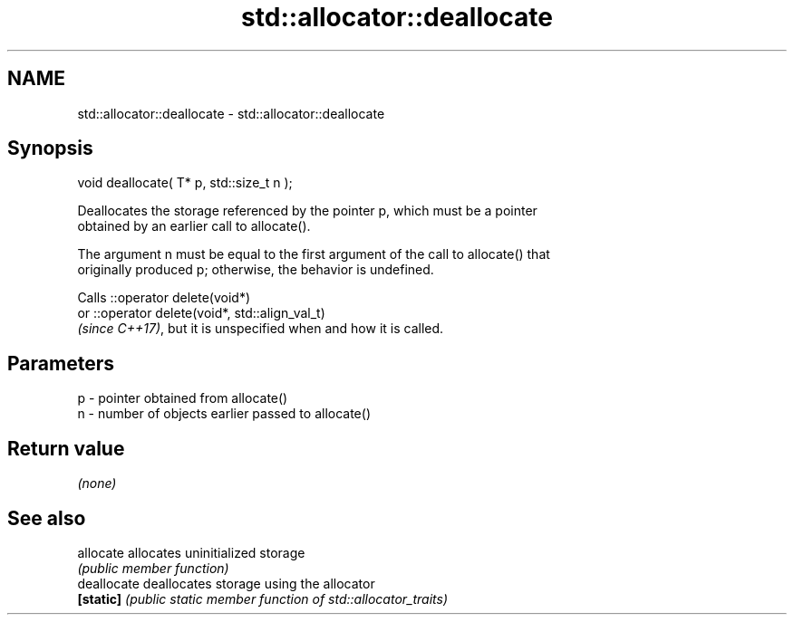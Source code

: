 .TH std::allocator::deallocate 3 "2018.03.28" "http://cppreference.com" "C++ Standard Libary"
.SH NAME
std::allocator::deallocate \- std::allocator::deallocate

.SH Synopsis
   void deallocate( T* p, std::size_t n );

   Deallocates the storage referenced by the pointer p, which must be a pointer
   obtained by an earlier call to allocate().

   The argument n must be equal to the first argument of the call to allocate() that
   originally produced p; otherwise, the behavior is undefined.

   Calls ::operator delete(void*)
   or ::operator delete(void*, std::align_val_t)
   \fI(since C++17)\fP, but it is unspecified when and how it is called.

.SH Parameters

   p - pointer obtained from allocate()
   n - number of objects earlier passed to allocate()

.SH Return value

   \fI(none)\fP

.SH See also

   allocate   allocates uninitialized storage
              \fI(public member function)\fP 
   deallocate deallocates storage using the allocator
   \fB[static]\fP   \fI(public static member function of std::allocator_traits)\fP 

